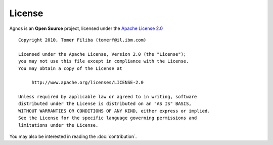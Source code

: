 .. _license:

License
=======

Agnos is an **Open Source** project, licensed under the
`Apache License 2.0 <http://www.apache.org/licenses/LICENSE-2.0.html>`_ :: 

    Copyright 2010, Tomer Filiba (tomerf@il.ibm.com)
    
    Licensed under the Apache License, Version 2.0 (the "License");
    you may not use this file except in compliance with the License.
    You may obtain a copy of the License at

         http://www.apache.org/licenses/LICENSE-2.0

    Unless required by applicable law or agreed to in writing, software
    distributed under the License is distributed on an "AS IS" BASIS,
    WITHOUT WARRANTIES OR CONDITIONS OF ANY KIND, either express or implied.
    See the License for the specific language governing permissions and
    limitations under the License.

You may also be interested in reading the :doc:`contribution`.